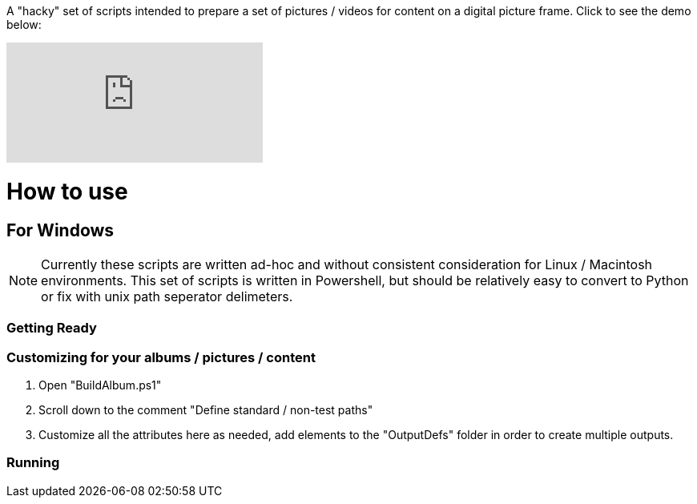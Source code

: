 A "hacky" set of scripts intended to prepare a set of pictures / videos for content on a digital picture frame.  Click to see the demo below:

ifdef::env-github[]
image:https://img.youtube.com/vi/e9tY5a5I5o4/maxresdefault.jpg[link=https://youtu.be/e9tY5a5I5o4-xM,width=320]
endif::[]

ifndef::env-github[]
video::e9tY5a5I5o4[youtube,width=320]
endif::[]

= How to use

== For Windows

NOTE: Currently these scripts are written ad-hoc and without consistent consideration for Linux / Macintosh environments.  This set of scripts is written in Powershell, but should be relatively easy to convert to Python or fix with unix path seperator delimeters.

=== Getting Ready

=== Customizing for your albums / pictures / content
. Open "BuildAlbum.ps1"
. Scroll down to the comment "Define standard / non-test paths"
. Customize all the attributes here as needed, add elements to the "OutputDefs" folder in order to create multiple outputs.

=== Running
